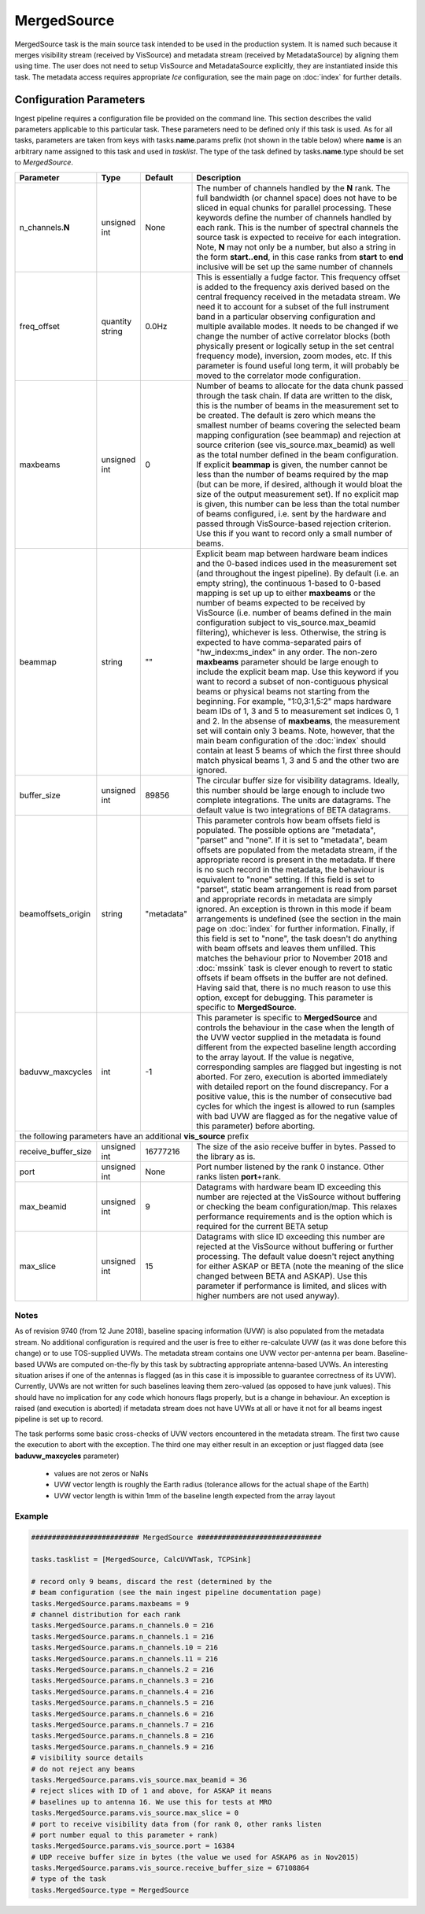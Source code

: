MergedSource  
============

MergedSource task is the main source task intended to be used in the production system. It is named
such because it merges visibility stream (received by VisSource) and metadata stream (received by 
MetadataSource) by aligning them using time. The user does not need to setup VisSource and MetadataSource
explicitly, they are instantiated inside this task. The metadata access requires appropriate *Ice*
configuration, see the main page on :doc:`index` for further details. 

Configuration Parameters
------------------------

Ingest pipeline requires a configuration file be provided on the command line. This
section describes the valid parameters applicable to this particular task.
These parameters need to be defined only if this task is used. As for all tasks, parameters are taken
from keys with tasks.\ **name**\ .params prefix (not shown in the table below) where
**name** is an arbitrary name assigned to this task and used in *tasklist*\ .
The type of the task defined by tasks.\ **name**\ .type should be set to *MergedSource*.


+----------------------------+-------------------+------------+--------------------------------------------------------------+
|**Parameter**               |**Type**           |**Default** |**Description**                                               |
|                            |                   |            |                                                              |
+============================+===================+============+==============================================================+
|n_channels.\ **N**          |unsigned int       |None        |The number of channels handled by the **N** rank. The full    |
|                            |                   |            |bandwidth (or channel space) does not have to be sliced in    |
|                            |                   |            |equal chunks for parallel processing. These keywords define   |
|                            |                   |            |the number of channels handled by each rank. This is the      |
|                            |                   |            |number of spectral channels the source task is expected to    |
|                            |                   |            |receive for each integration. Note, **N** may not only be a   |
|                            |                   |            |number, but also a string in the form **start..end**, in this |
|                            |                   |            |case ranks from **start** to **end** inclusive will be set up |
|                            |                   |            |the same number of channels                                   |
+----------------------------+-------------------+------------+--------------------------------------------------------------+
|freq_offset                 |quantity string    |0.0Hz       |This is essentially a fudge factor. This frequency offset is  |
|                            |                   |            |added to the frequency axis derived based on the central freq\|
|                            |                   |            |uency received in the metadata stream. We need it to account  |
|                            |                   |            |for a subset of the full instrument band in a particular      |
|                            |                   |            |observing configuration                                       |
|                            |                   |            |and multiple available modes. It needs to be changed if       |
|                            |                   |            |we change the number of active correlator blocks (both physic\|
|                            |                   |            |ally present or logically setup in the set central frequency  |
|                            |                   |            |mode), inversion, zoom modes, etc. If this parameter is found |
|                            |                   |            |useful long term, it will probably be moved to the correlator |
|                            |                   |            |mode configuration.                                           |
+----------------------------+-------------------+------------+--------------------------------------------------------------+
|maxbeams                    |unsigned int       |0           |Number of beams to allocate for the data chunk passed through |
|                            |                   |            |the task chain. If data are written to the disk, this is the  |
|                            |                   |            |number of beams in the measurement set to be created. The     |
|                            |                   |            |default is zero which means the smallest number of beams      |
|                            |                   |            |covering the selected beam mapping configuration (see beammap)|
|                            |                   |            |and rejection at source criterion (see vis_source.max_beamid) |
|                            |                   |            |as well as the total number defined in the beam configuration.|
|                            |                   |            |If explicit **beammap** is given, the number cannot be less   |
|                            |                   |            |than the number of beams required by the map (but can be more,|
|                            |                   |            |if desired, although it would bloat the size of the output    |
|                            |                   |            |measurement set). If no explicit map is given, this number    |
|                            |                   |            |can be less than the total number of beams configured, i.e.   |
|                            |                   |            |sent by the hardware and passed through VisSource-based       |
|                            |                   |            |rejection criterion. Use this if you want to record only a    |
|                            |                   |            |small number of beams.                                        |
+----------------------------+-------------------+------------+--------------------------------------------------------------+
|beammap                     |string             |""          |Explicit beam map between hardware beam indices and the       |
|                            |                   |            |0-based indices used in the measurement set (and throughout   |
|                            |                   |            |the ingest pipeline). By default (i.e. an empty string), the  |
|                            |                   |            |continuous 1-based to 0-based mapping is set up up to either  |
|                            |                   |            |**maxbeams** or the number of beams expected to be received   |
|                            |                   |            |by VisSource (i.e. number of beams defined in the main        |
|                            |                   |            |configuration subject to vis_source.max_beamid filtering),    |
|                            |                   |            |whichever is less. Otherwise, the string is expected to have  |
|                            |                   |            |comma-separated pairs of "hw_index:ms_index" in any order.    |
|                            |                   |            |The non-zero **maxbeams** parameter should be large enough to |
|                            |                   |            |include the explicit beam map. Use this keyword if you want   |
|                            |                   |            |to record a subset of non-contiguous physical beams or        |
|                            |                   |            |physical beams not starting from the beginning. For example,  |
|                            |                   |            |"1:0,3:1,5:2" maps hardware beam IDs of 1, 3 and 5 to         |
|                            |                   |            |measurement set indices 0, 1 and 2. In the absense of         |
|                            |                   |            |**maxbeams**, the measurement set will contain only 3 beams.  |
|                            |                   |            |Note, however, that the main beam configuration of the        |
|                            |                   |            |:doc:`index` should contain at least 5 beams of which the     |
|                            |                   |            |first three should match physical beams 1, 3 and 5 and the    |
|                            |                   |            |other two are ignored.                                        |
+----------------------------+-------------------+------------+--------------------------------------------------------------+
|buffer_size                 |unsigned int       |89856       |The circular buffer size for visibility datagrams. Ideally,   |
|                            |                   |            |this number should be large enough to include two complete    |
|                            |                   |            |integrations. The units are datagrams. The default value is   |
|                            |                   |            |two integrations of BETA datagrams.                           |
+----------------------------+-------------------+------------+--------------------------------------------------------------+
|beamoffsets_origin          |string             |"metadata"  |This parameter controls how beam offsets field is populated.  |
|                            |                   |            |The possible options are "metadata", "parset" and "none".     |
|                            |                   |            |If it is set to "metadata", beam offsets are populated from   |
|                            |                   |            |the metadata stream, if the appropriate record is present in  |
|                            |                   |            |the metadata. If there is no such record in the metadata, the |
|                            |                   |            |behaviour is equivalent to "none" setting. If this field is   |
|                            |                   |            |set to "parset", static beam arrangement is read from parset  |
|                            |                   |            |and appropriate records in metadata are simply ignored.       |
|                            |                   |            |An exception is thrown in this mode if beam arrangements is   |
|                            |                   |            |undefined (see the section in the main page on :doc:`index`   |
|                            |                   |            |for further information. Finally, if this field is set to     |
|                            |                   |            |"none", the task doesn't do anything with beam offsets and    |
|                            |                   |            |leaves them unfilled. This matches the behaviour prior to     |
|                            |                   |            |November 2018 and :doc:`mssink` task is clever enough to      |
|                            |                   |            |revert to static offsets if beam offsets in the buffer are not|
|                            |                   |            |defined. Having said that, there is no much reason to use     |
|                            |                   |            |this option, except for debugging. This parameter is specific |
|                            |                   |            |to **MergedSource**\ .                                        |
+----------------------------+-------------------+------------+--------------------------------------------------------------+
|baduvw_maxcycles            |int                |-1          |This parameter is specific to **MergedSource** and controls   |
|                            |                   |            |the behaviour in the case when the length of the UVW vector   |
|                            |                   |            |supplied in the metadata is found different from the expected |
|                            |                   |            |baseline length according to the array layout. If the value   |
|                            |                   |            |is negative, corresponding samples are flagged but ingesting  |
|                            |                   |            |is not aborted. For zero, execution is aborted immediately    |
|                            |                   |            |with detailed report on the found discrepancy. For a positive |
|                            |                   |            |value, this is the number of consecutive bad cycles for which |
|                            |                   |            |the ingest is allowed to run (samples with bad UVW are flagged|
|                            |                   |            |as for the negative value of this parameter) before aborting. |
+----------------------------+-------------------+------------+--------------------------------------------------------------+
| the following parameters have an additional **vis_source** prefix                                                          |
+----------------------------+-------------------+------------+--------------------------------------------------------------+
|receive_buffer_size         |unsigned int       |16777216    |The size of the asio receive buffer in bytes. Passed to the   |
|                            |                   |            |library as is.                                                |
+----------------------------+-------------------+------------+--------------------------------------------------------------+
|port                        |unsigned int       |None        |Port number listened by the rank 0 instance. Other ranks      |
|                            |                   |            |listen **port**\ +rank.                                       |
+----------------------------+-------------------+------------+--------------------------------------------------------------+
|max_beamid                  |unsigned int       |9           |Datagrams with hardware beam ID exceeding this number are     |
|                            |                   |            |rejected at the VisSource without buffering or checking the   |
|                            |                   |            |beam configuration/map. This relaxes performance requirements |
|                            |                   |            |and is the option which is required for the current BETA setup|
+----------------------------+-------------------+------------+--------------------------------------------------------------+
|max_slice                   |unsigned int       |15          |Datagrams with slice ID exceeding this number are rejected at |
|                            |                   |            |the VisSource without buffering or further processing. The    |
|                            |                   |            |default value doesn't reject anything for either ASKAP or BETA|
|                            |                   |            |(note the meaning of the slice changed between BETA and       |
|                            |                   |            |ASKAP). Use this parameter if performance is limited, and     |
|                            |                   |            |slices with higher numbers are not used anyway).              |
+----------------------------+-------------------+------------+--------------------------------------------------------------+

Notes
~~~~~ 

As of revision 9740 (from 12 June 2018), baseline spacing information (UVW) is also populated from the metadata stream. No
additional configuration is required and the user is free to either re-calculate UVW (as it was done before this change) or 
to use TOS-supplied UVWs. The metadata stream contains one UVW vector per-antenna per beam. Baseline-based UVWs are computed
on-the-fly by this task by subtracting appropriate antenna-based UVWs. An interesting situation arises if one of the antennas
is flagged (as in this case it is impossible to guarantee correctness of its UVW). Currently, UVWs are not written for such
baselines leaving them zero-valued (as opposed to have junk values). This should have no implication for any code which honours
flags properly, but is a change in behaviour. An exception is raised (and execution is aborted) if metadata stream does not
have UVWs at all or have it not for all beams ingest pipeline is set up to record.

The task performs some basic cross-checks of UVW vectors encountered in the metadata stream. The first two cause the execution to
abort with the exception. The third one may either result in an exception or just flagged data (see **baduvw_maxcycles** parameter)

 * values are not zeros or NaNs
 * UVW vector length is roughly the Earth radius (tolerance allows for the actual shape of the Earth)
 * UVW vector length is within 1mm of the baseline length expected from the array layout


Example
~~~~~~~

.. code-block:: bash

    ########################## MergedSource ##############################

    tasks.tasklist = [MergedSource, CalcUVWTask, TCPSink]

    # record only 9 beams, discard the rest (determined by the
    # beam configuration (see the main ingest pipeline documentation page) 
    tasks.MergedSource.params.maxbeams = 9
    # channel distribution for each rank
    tasks.MergedSource.params.n_channels.0 = 216
    tasks.MergedSource.params.n_channels.1 = 216
    tasks.MergedSource.params.n_channels.10 = 216
    tasks.MergedSource.params.n_channels.11 = 216
    tasks.MergedSource.params.n_channels.2 = 216
    tasks.MergedSource.params.n_channels.3 = 216
    tasks.MergedSource.params.n_channels.4 = 216
    tasks.MergedSource.params.n_channels.5 = 216
    tasks.MergedSource.params.n_channels.6 = 216
    tasks.MergedSource.params.n_channels.7 = 216
    tasks.MergedSource.params.n_channels.8 = 216
    tasks.MergedSource.params.n_channels.9 = 216
    # visibility source details
    # do not reject any beams
    tasks.MergedSource.params.vis_source.max_beamid = 36
    # reject slices with ID of 1 and above, for ASKAP it means
    # baselines up to antenna 16. We use this for tests at MRO
    tasks.MergedSource.params.vis_source.max_slice = 0
    # port to receive visibility data from (for rank 0, other ranks listen
    # port number equal to this parameter + rank)
    tasks.MergedSource.params.vis_source.port = 16384
    # UDP receive buffer size in bytes (the value we used for ASKAP6 as in Nov2015)
    tasks.MergedSource.params.vis_source.receive_buffer_size = 67108864
    # type of the task
    tasks.MergedSource.type = MergedSource

    

